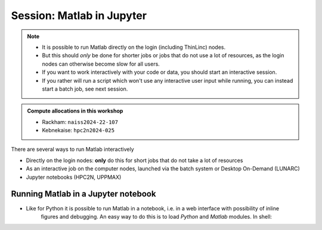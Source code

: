 Session: Matlab in Jupyter
==========================

.. note::

   - It is possible to run Matlab directly on the login (including ThinLinc) nodes.
   - But this should *only* be done for shorter jobs or jobs that do not use a lot of resources, as the login nodes can otherwise become slow for all users. 
   - If you want to work interactively with your code or data, you should start an interactive session.
   - If you rather will run a script which won't use any interactive user input while running, you can instead start a batch job, see next session.
   
.. questions::

   - How to reach the calculation nodes
   - How do I proceed to work interactively?
   
.. objectives:: 

   - Show how to reach the calculation nodes on UPPMAX and HPC2N
   - Test some commands on the calculation nodes

.. admonition:: Compute allocations in this workshop 

   - Rackham: ``naiss2024-22-107``
   - Kebnekaise: ``hpc2n2024-025``

There are several ways to run Matlab interactively

- Directly on the login nodes: **only** do this for short jobs that do not take a lot of resources
- As an interactive job on the computer nodes, launched via the batch system or Desktop On-Demand (LUNARC)
- Jupyter notebooks (HPC2N, UPPMAX)


Running Matlab in a Jupyter notebook 
------------------------------------

- Like for Python it is possible to run Matlab in a notebook, i.e. in a web interface with possibility of inline 
        figures and debugging. An easy way to do this is to load *Python* and *Matlab* modules. In shell:

.. tabs::

   .. tab:: UPPMAX

      .. code-block:: console

         # Load Matlab 
         $ ml matlab/2023a
         # Load a Python version compatible with Matlab
         $ ml python/3.10.8
         # Create an environment called matlabenv (you can change this name)
         $ python -m venv ./matlabenv
         # Activate this environment
         $ source matlabenv/bin/activate
         # Perform installations: upgrade pip, and packages that you will need
         $ pip install --upgrade pip
         $ pip install -U scikit-learn
         # Install Jupyterlab
         $ pip install jupyterlab
         # Install the Matlab proxy
         $ pip install jupyter-matlab-proxy
         $ deactivate

      Start interactive session to not interfere with other users

      .. code-block:: console

         # Ask for a suitable amount of time. Remember, this is the time the Jupyter notebook will be available! HHH:MM:SS.
         $ interactive -A Project_ID -p core -n 1 -t 1:0:0
         # If you use a GPU node add this snippet to the interactive command (for clarity after project ID
         # -M snowy --gres:gpu:1 

         $ ml matlab/2023a
         $ ml python/3.10.8

         # Source the environment
         $ source matlabenv/bin/activate
         # Start JupyterLab
         $ jupyter lab --no-browser &
         $ <press enter to get to active prompt>
         $ firefox <url from output above> &

      When the Jupyter notebook interface starts, you can choose the **MATLAB kernel** version from the module you loaded. When you try to run a notebook, Matlab will ask for a type of license. Because you are running this notebook on our HPC center, you can choose the option Existing License and then Start MATLAB. It can take a minute or so to start.

   .. tab:: HPC2N

      .. code-block:: console

         # Load Matlab 
         $ ml MATLAB/2023a.Update4
         # Load a Python version compatible with Matlab and also CUDA (if you will run on GPUs)
         $ ml GCCcore/11.3.0  Python/3.10.4 CUDA/11.7.0
         # Create an environment called matlabenv (you can change this name)
         $ python -m venv ./matlabenv
         # Activate this environment
         $ source matlabenv/bin/activate
         # Perform installations: upgrade pip, and packages that you will need
         $ pip install --upgrade pip
         $ pip install -U scikit-learn
         # Install Jupyterlab
         $ pip install jupyterlab
         # Install the Matlab proxy
         $ pip install jupyter-matlab-proxy
         $ deactivate


      Fix the project ID in this batch job job.sh and send it to the queue:

      .. code-block:: bash

         #!/bin/bash
         # Here you should put your own project id
         #SBATCH -A Project_ID
         # This example asks for 1 core
         #SBATCH -n 1         
         # Ask for a suitable amount of time. Remember, this is the time the Jupyter notebook will be available! HHH:MM:SS.
         #SBATCH --time=06:20:00
         # If you use the GPU nodes uncomment the following lines
         #SBATCH --gpus=l40s:1

         # Clear the environment from any previously loaded modules
         module purge > /dev/null 2>&1
         # Load the module environment suitable for the job                                                                                       
         ml MATLAB/2023a.Update4 
         ml GCCcore/11.3.0  Python/3.10.4 
         ml CUDA/11.7.0 

         # Source the environment
         source matlabenv/bin/activate
         # Start JupyterLab
         jupyter lab --no-browser --ip $(hostname)

      Then, in the output file *slurm-<jobID>.out* file, copy the url that starts with *http://b-cn1403.hpc2n.umu.se:8888/lab* and 
      paste it in a Firefox browser on Kebnekaise. When the Jupyter notebook interface starts, you can choose the **MATLAB kernel**
      version from the module you loaded. When you try to run a notebook, Matlab will ask for a type of license. Because you are 
      running this notebook on our HPC center, you can choose the option Existing License and then Start MATLAB.

      .. admonition:: Running Matlab in Jupyter on compute nodes at HPC2N

         - On Kebnekaise, you can run Jupyter notebooks with Matlab kernels by using batch scripts    
         - Notebook example: https://github.com/hpc2n/intro-course/blob/master/exercises/JUPYTERNOTEBOOKS/MATLAB/matlab_kernel.ipynb
         - https://docs.hpc2n.umu.se/tutorials/jupyter/


               


.. keypoints::

   - **FIX**
   - Start an interactive session on a calculation node by a SLURM allocation
   
      - At HPC2N: ``salloc`` ...
      - At UPPMAX: ``interactive`` ...
   - Follow the same procedure as usual by loading the Julia module and possible prerequisites.
    
